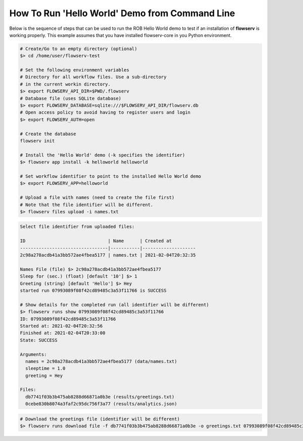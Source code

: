 ===============================================
How To Run 'Hello World' Demo from Command Line
===============================================

Below is the sequence of steps that can be used to run the ROB Hello World demo to test if an installation of **flowserv** is working properly. This example assumes that you have installed flowserv-core in you Python environment.

.. code-block:: bash

    # Create/Go to an empty directory (optional)
    $> cd /home/user/flowserv-test

    # Set the following environment variables
    # Directory for all workflow files. Use a sub-directory
    # in the current workin directory.
    $> export FLOWSERV_API_DIR=$PWD/.flowserv
    # Database file (uses SQLite database)
    $> export FLOWSERV_DATABASE=sqlite:///$FLOWSERV_API_DIR/flowserv.db
    # Open access policy to avoid having to register users and login
    $> export FLOWSERV_AUTH=open

    # Create the database
    flowserv init

    # Install the 'Hello World' demo (-k specifies the identifier)
    $> flowserv app install -k helloworld helloworld

    # Set workflow identifier to point to the installed Hello World demo
    $> export FLOWSERV_APP=helloworld

    # Upload a file with names (need to create the file first)
    # Note that the file identifier will be different.
    $> flowserv files upload -i names.txt

.. code-block:: console
    Uploaded 'names.txt' with ID 2c98a278acdb41a3bb572ae4fbea5177.

    # Start a new workflow run. Will ask you to input run parameters.
    # Input files are specified by their identifier
    $> flowserv runs start


.. code-block:: console

    Select file identifier from uploaded files:

    ID                               | Name      | Created at
    ---------------------------------|-----------|--------------------
    2c98a278acdb41a3bb572ae4fbea5177 | names.txt | 2021-02-04T20:32:35

    Names File (file) $> 2c98a278acdb41a3bb572ae4fbea5177
    Sleep for (sec.) (float) [default '10'] $> 1
    Greeting (string) [default 'Hello'] $> Hey
    started run 07993089f08f42cd89485c3a53f11766 is SUCCESS

    # Show details for the completed run (all identifier will be different)
    $> flowserv runs show 07993089f08f42cd89485c3a53f11766
    ID: 07993089f08f42cd89485c3a53f11766
    Started at: 2021-02-04T20:32:56
    Finished at: 2021-02-04T20:33:00
    State: SUCCESS

    Arguments:
      names = 2c98a278acdb41a3bb572ae4fbea5177 (data/names.txt)
      sleeptime = 1.0
      greeting = Hey

    Files:
      db7741f03b3b475ab8288d66871a0b3e (results/greetings.txt)
      0cebe830b8074a3faf2c95dc756f3a77 (results/analytics.json)


.. code-block:: bash

    # Download the greetings file (identifier will be different)
    $> flowserv runs download file -f db7741f03b3b475ab8288d66871a0b3e -o greetings.txt 07993089f08f42cd89485c3a53f11766
